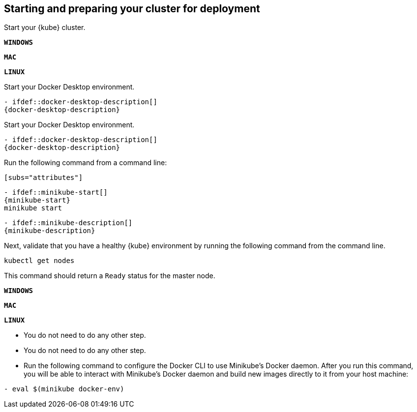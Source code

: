 ////
 Copyright (c) 2018 IBM Corporation and others.
 Licensed under Creative Commons Attribution-NoDerivatives
 4.0 International (CC BY-ND 4.0)
   https://creativecommons.org/licenses/by-nd/4.0/
 Contributors:
     IBM Corporation
////
== Starting and preparing your cluster for deployment

Start your {kube} cluster.

[.tab_link]
[#windows_link]
`*WINDOWS*`
[.tab_link]
[#mac_link]
`*MAC*`
[.tab_link]
[#linux_link]
`*LINUX*`

[.tab_content]
[#windows_section]
--
Start your Docker Desktop environment.

```
- ifdef::docker-desktop-description[]
{docker-desktop-description}
endif::[]
```
--


[.tab_content]
[#mac_section]
--
Start your Docker Desktop environment.

```
- ifdef::docker-desktop-description[]
{docker-desktop-description}
endif::[]
```
--


[.tab_content]
[#linux_section]
--
Run the following command from a command line:

```
[subs="attributes"]
```

```
- ifdef::minikube-start[]
{minikube-start}
endif::[]
ifndef::minikube-start[]
minikube start
endif::[]
```

```
- ifdef::minikube-description[]
{minikube-description}
endif::[]
```
--


Next, validate that you have a healthy {kube} environment by running the following command from the command line.

```
kubectl get nodes
```

This command should return a `Ready` status for the master node.


[.tab_link]
[#windows_link]
`*WINDOWS*`
[.tab_link]
[#mac_link]
`*MAC*`
[.tab_link]
[#linux_link]
`*LINUX*`

[.tab_content]
[#windows_section]
--
- You do not need to do any other step.
--


[.tab_content]
[#mac_section]
--
- You do not need to do any other step.
--


[.tab_content]
[#linux_section]
--
- Run the following command to configure the Docker CLI to use Minikube's Docker daemon.
After you run this command, you will be able to interact with Minikube's Docker daemon and build new
images directly to it from your host machine:

```
- eval $(minikube docker-env)
```
--
